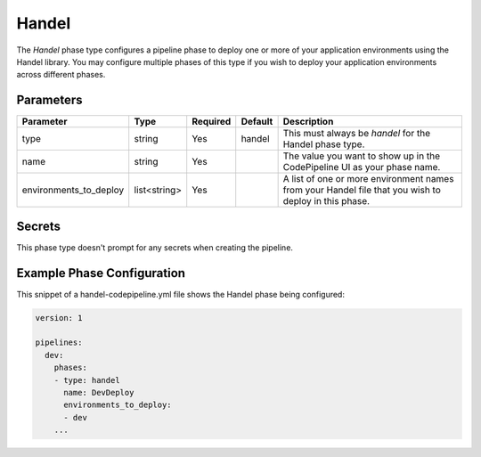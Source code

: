 Handel
======
The *Handel* phase type configures a pipeline phase to deploy one or more of your application environments using the Handel library. You may configure multiple phases of this type if you wish to deploy your application environments across different phases. 

Parameters
----------

.. list-table::
   :header-rows: 1
   
   * - Parameter
     - Type
     - Required
     - Default
     - Description
   * - type
     - string
     - Yes
     - handel
     - This must always be *handel* for the Handel phase type.
   * - name
     - string
     - Yes
     -
     - The value you want to show up in the CodePipeline UI as your phase name.
   * - environments_to_deploy
     - list<string>
     - Yes
     - 
     - A list of one or more environment names from your Handel file that you wish to deploy in this phase.

Secrets
-------
This phase type doesn't prompt for any secrets when creating the pipeline.

Example Phase Configuration
---------------------------
This snippet of a handel-codepipeline.yml file shows the Handel phase being configured:

.. code-block:: yaml

    version: 1

    pipelines:
      dev:
        phases:
        - type: handel
          name: DevDeploy
          environments_to_deploy:
          - dev
        ...
